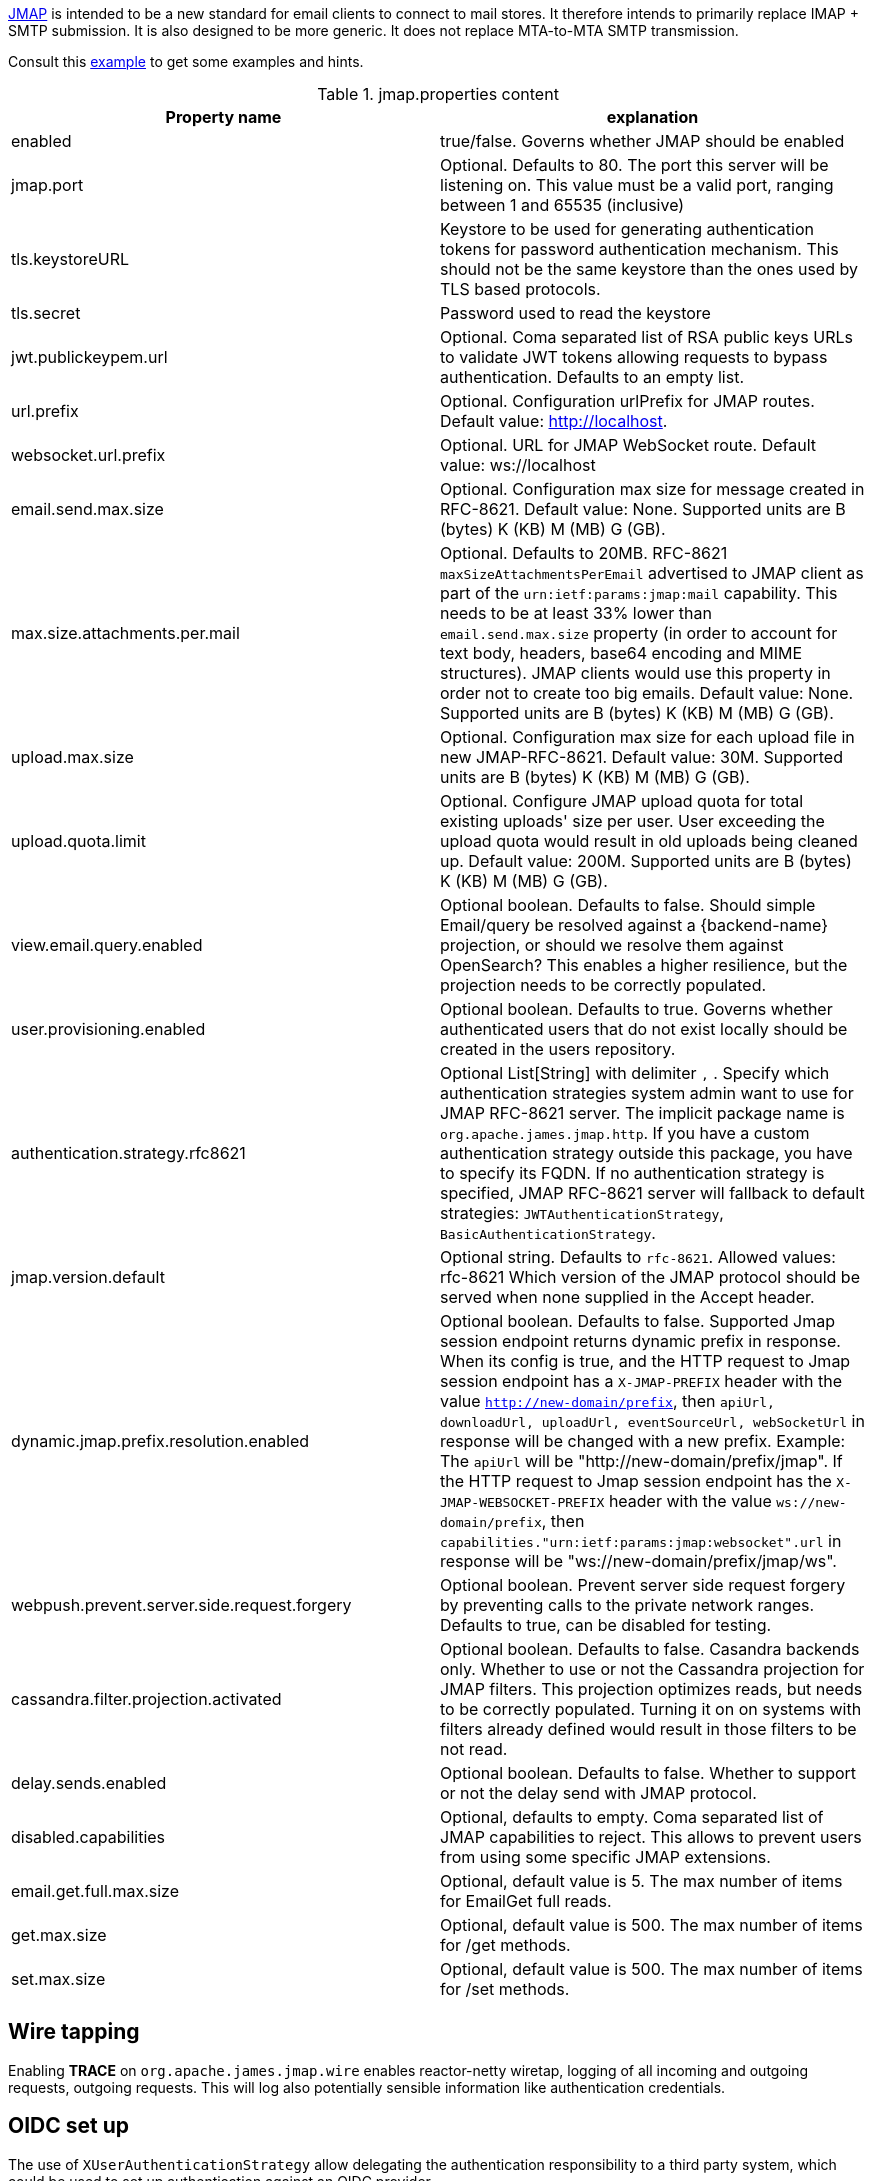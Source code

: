https://jmap.io/[JMAP]  is intended to be a new standard for email clients to connect to mail
stores. It therefore intends to primarily replace IMAP + SMTP submission. It is also designed to be more
generic. It does not replace MTA-to-MTA SMTP transmission.

Consult this link:{sample-configuration-prefix-url}/jmap.properties[example]
to get some examples and hints.

.jmap.properties content
|===
| Property name | explanation

| enabled
| true/false. Governs whether JMAP should be enabled

| jmap.port
| Optional. Defaults to 80. The port this server will be listening on. This value must be a valid
port, ranging between 1 and 65535 (inclusive)

| tls.keystoreURL
| Keystore to be used for generating authentication tokens for password authentication mechanism.
This should not be the same keystore than the ones used by TLS based protocols.

| tls.secret
| Password used to read the keystore

| jwt.publickeypem.url
| Optional. Coma separated list of RSA public keys URLs to validate JWT tokens allowing requests to bypass authentication.
Defaults to an empty list.

| url.prefix
| Optional. Configuration urlPrefix for JMAP routes. Default value: http://localhost.

| websocket.url.prefix
| Optional. URL for JMAP WebSocket route. Default value: ws://localhost

| email.send.max.size
| Optional. Configuration max size for message created in RFC-8621.
Default value: None. Supported units are B (bytes) K (KB) M (MB) G (GB).

| max.size.attachments.per.mail
| Optional. Defaults to 20MB. RFC-8621 `maxSizeAttachmentsPerEmail` advertised to JMAP client as part of the
`urn:ietf:params:jmap:mail` capability. This needs to be at least 33% lower than `email.send.max.size` property
(in order to account for text body, headers, base64 encoding and MIME structures).
JMAP clients would use this property in order not to create too big emails.
Default value: None. Supported units are B (bytes) K (KB) M (MB) G (GB).

| upload.max.size
| Optional. Configuration max size for each upload file in new JMAP-RFC-8621.
Default value: 30M. Supported units are B (bytes) K (KB) M (MB) G (GB).

| upload.quota.limit
| Optional. Configure JMAP upload quota for total existing uploads' size per user. User exceeding the upload quota would result in old uploads being cleaned up.
Default value: 200M. Supported units are B (bytes) K (KB) M (MB) G (GB).

| view.email.query.enabled
| Optional boolean. Defaults to false. Should simple Email/query be resolved against a {backend-name} projection, or should we resolve them against OpenSearch?
This enables a higher resilience, but the projection needs to be correctly populated.

| user.provisioning.enabled
| Optional boolean. Defaults to true. Governs whether authenticated users that do not exist locally should be created in the users repository.

| authentication.strategy.rfc8621
| Optional List[String] with delimiter `,` . Specify which authentication strategies system admin want to use for JMAP RFC-8621 server.
The implicit package name is `org.apache.james.jmap.http`. If you have a custom authentication strategy outside this package, you have to specify its FQDN.
If no authentication strategy is specified, JMAP RFC-8621 server will fallback to default strategies:
`JWTAuthenticationStrategy`, `BasicAuthenticationStrategy`.

| jmap.version.default
| Optional string. Defaults to `rfc-8621`. Allowed values: rfc-8621
Which version of the JMAP protocol should be served when none supplied in the Accept header.

| dynamic.jmap.prefix.resolution.enabled
| Optional boolean. Defaults to false. Supported Jmap session endpoint returns dynamic prefix in response.
When its config is true, and the HTTP request to Jmap session endpoint has a `X-JMAP-PREFIX` header with the value `http://new-domain/prefix`,
then `apiUrl, downloadUrl, uploadUrl, eventSourceUrl, webSocketUrl` in response will be changed with a new prefix. Example: The `apiUrl` will be "http://new-domain/prefix/jmap".
If the HTTP request to Jmap session endpoint has the `X-JMAP-WEBSOCKET-PREFIX` header with the value `ws://new-domain/prefix`,
then `capabilities."urn:ietf:params:jmap:websocket".url` in response will be "ws://new-domain/prefix/jmap/ws".

| webpush.prevent.server.side.request.forgery
| Optional boolean. Prevent server side request forgery by preventing calls to the private network ranges. Defaults to true, can be disabled for testing.

| cassandra.filter.projection.activated
|Optional boolean. Defaults to false. Casandra backends only. Whether to use or not the Cassandra projection
for JMAP filters. This projection optimizes reads, but needs to be correctly populated. Turning it on on
systems with filters already defined would result in those filters to be not read.

| delay.sends.enabled
| Optional boolean. Defaults to false. Whether to support or not the delay send with JMAP protocol.

| disabled.capabilities
| Optional, defaults to empty. Coma separated list of JMAP capabilities to reject.
This allows to prevent users from using some specific JMAP extensions.

| email.get.full.max.size
| Optional, default value is 5. The max number of items for EmailGet full reads.

| get.max.size
| Optional, default value is 500. The max number of items for /get methods.

| set.max.size
| Optional, default value is 500. The max number of items for /set methods.
|===

== Wire tapping

Enabling *TRACE* on `org.apache.james.jmap.wire` enables reactor-netty wiretap, logging of
all incoming and outgoing requests, outgoing requests. This will log also potentially sensible information
like authentication credentials.

== OIDC set up

The use of `XUserAuthenticationStrategy` allow delegating the authentication responsibility to a third party system,
which could be used to set up authentication against an OIDC provider.

We do supply an link:https://github.com[example] of such a setup. It combines the link:https://www.keycloak.org/[Keycloack]
OIDC provider with the link:https://www.krakend.io/[Krackend] API gateway, but usage of similar technologies is definitely doable.

== Generating a JWT key pair

Apache James can alternatively be configured to check the validity of JWT tokens itself. No revocation mechanism is
supported in such a setup, and the `sub` claim is used to identify the user. The key configuration is static.

This requires the `JWTAuthenticationStrategy` authentication strategy to be used.

The {server-name} enforces the use of RSA-SHA-256.

One can use OpenSSL to generate a JWT key pair :

    # private key
    openssl genrsa -out rs256-4096-private.rsa 4096
    # public key
    openssl rsa -in rs256-4096-private.rsa -pubout > rs256-4096-public.pem

The private key can be used to generate JWT tokens, for instance
using link:https://github.com/vandium-io/jwtgen[jwtgen]:

    jwtgen -a RS256 -p rs256-4096-private.rsa 4096 -c "sub=bob@domain.tld" -e 3600 -V

This token can then be passed as `Bearer` of the `Authorization` header :

    curl -H "Authorization: Bearer $token" -XPOST http://127.0.0.1:80/jmap -d '...'

The public key can be referenced as `jwt.publickeypem.url` of the `jmap.properties` configuration file.

== Annotated specification

The [annotated documentation](https://github.com/apache/james-project/tree/master/server/protocols/jmap-rfc-8621/doc/specs/spec)
presents the limits of the JMAP RFC-8621 implementation part of the Apache James project. We furthermore implement
[JSON Meta Application Protocol (JMAP) Subprotocol for WebSocket](https://tools.ietf.org/html/rfc8887).

Some methods / types are not yet implemented, some implementations are naive, and the PUSH is not supported yet.

Users are invited to read these limitations before using actively the JMAP RFC-8621 implementation, and should ensure their
client applications only uses supported operations.

Contributions enhancing support are furthermore welcomed.

The list of tested JMAP clients are:

 - Experiments had been run on top of [LTT.RS](https://github.com/iNPUTmice/lttrs-android). Version in the Accept
 headers needs to be explicitly set to `rfc-8621`. [Read more](https://github.com/linagora/james-project/pull/4089).

== JMAP auto-configuration

link:https://datatracker.ietf.org/doc/html/rfc8620[RFC-8620] defining JMAP core RFC defines precisely service location.

James already redirects `http://jmap.domain.tld/.well-known/jmap` to the JMAP session.

You can further help your clients by publishing extra SRV records.

Eg:

----
_jmap._tcp.domain.tld. 3600        IN    SRV    0 1 443 jmap.domain.tld.
----

== JMAP reverse-proxy set up

James implementation adds the value of `X-Real-IP` header as part of the logging MDC.

This allows for reverse proxies to cary other the IP address of the client down to the JMAP server for diagnostic purpose.